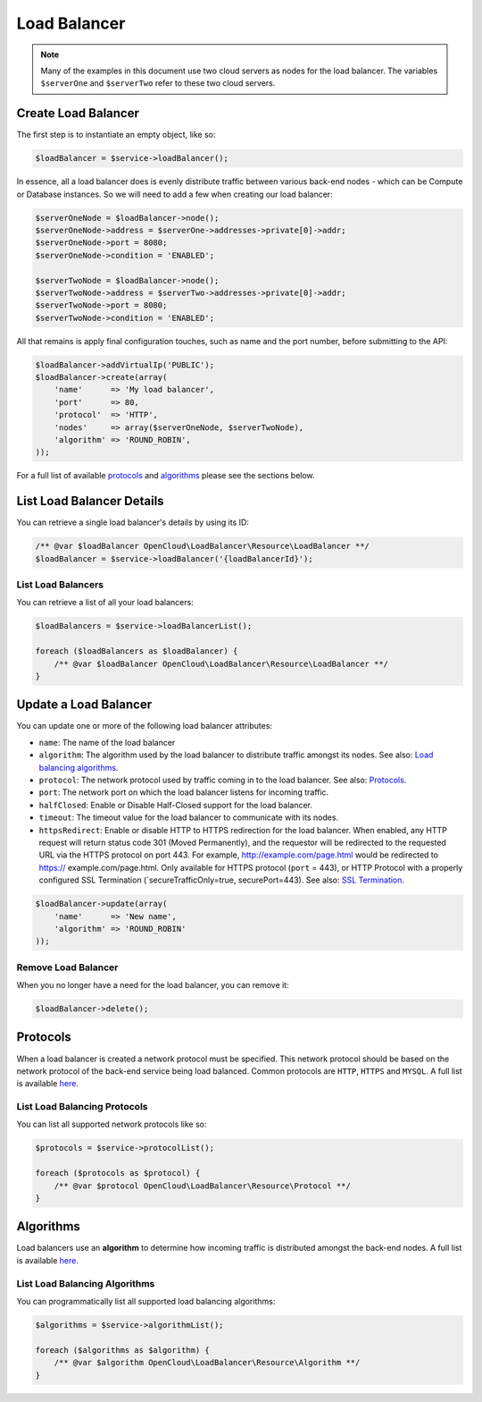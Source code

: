 Load Balancer
=============

.. note::

  Many of the examples in this document use two cloud servers as nodes for
  the load balancer. The variables ``$serverOne`` and ``$serverTwo`` refer
  to these two cloud servers.


Create Load Balancer
--------------------

The first step is to instantiate an empty object, like so:

.. code-block:: php

  $loadBalancer = $service->loadBalancer();

In essence, all a load balancer does is evenly distribute traffic between
various back-end nodes - which can be Compute or Database instances. So we will
need to add a few when creating our load balancer:

.. code-block:: php

  $serverOneNode = $loadBalancer->node();
  $serverOneNode->address = $serverOne->addresses->private[0]->addr;
  $serverOneNode->port = 8080;
  $serverOneNode->condition = 'ENABLED';

  $serverTwoNode = $loadBalancer->node();
  $serverTwoNode->address = $serverTwo->addresses->private[0]->addr;
  $serverTwoNode->port = 8080;
  $serverTwoNode->condition = 'ENABLED';


All that remains is apply final configuration touches, such as name and the
port number, before submitting to the API:

.. code-block:: php

  $loadBalancer->addVirtualIp('PUBLIC');
  $loadBalancer->create(array(
      'name'      => 'My load balancer',
      'port'      => 80,
      'protocol'  => 'HTTP',
      'nodes'     => array($serverOneNode, $serverTwoNode),
      'algorithm' => 'ROUND_ROBIN',
  ));

For a full list of available `protocols <#protocols>`_ and `algorithms <#algorithms>`_
please see the sections below.


List Load Balancer Details
--------------------------

You can retrieve a single load balancer's details by using its ID:

.. code-block:: php

  /** @var $loadBalancer OpenCloud\LoadBalancer\Resource\LoadBalancer **/
  $loadBalancer = $service->loadBalancer('{loadBalancerId}');


List Load Balancers
~~~~~~~~~~~~~~~~~~~

You can retrieve a list of all your load balancers:

.. code-block:: php

  $loadBalancers = $service->loadBalancerList();

  foreach ($loadBalancers as $loadBalancer) {
      /** @var $loadBalancer OpenCloud\LoadBalancer\Resource\LoadBalancer **/
  }


Update a Load Balancer
----------------------

You can update one or more of the following load balancer attributes:

-  ``name``: The name of the load balancer
-  ``algorithm``: The algorithm used by the load balancer to distribute
   traffic amongst its nodes. See also: `Load balancing
   algorithms <#algorithms>`__.
-  ``protocol``: The network protocol used by traffic coming in to the
   load balancer. See also: `Protocols <#protocols>`__.
-  ``port``: The network port on which the load balancer listens for
   incoming traffic.
-  ``halfClosed``: Enable or Disable Half-Closed support for the load
   balancer.
-  ``timeout``: The timeout value for the load balancer to communicate
   with its nodes.
-  ``httpsRedirect``: Enable or disable HTTP to HTTPS redirection for
   the load balancer. When enabled, any HTTP request will return status
   code 301 (Moved Permanently), and the requestor will be redirected to
   the requested URL via the HTTPS protocol on port 443. For example,
   http://example.com/page.html would be redirected to https://
   example.com/page.html. Only available for HTTPS protocol (``port`` =
   443), or HTTP Protocol with a properly configured SSL Termination
   (\`secureTrafficOnly=true, securePort=443). See also: `SSL
   Termination <#ssl-termination>`__.

.. code-block:: php

  $loadBalancer->update(array(
      'name'      => 'New name',
      'algorithm' => 'ROUND_ROBIN'
  ));


Remove Load Balancer
~~~~~~~~~~~~~~~~~~~~

When you no longer have a need for the load balancer, you can remove it:

.. code-block:: php

  $loadBalancer->delete();


Protocols
---------

When a load balancer is created a network protocol must be specified.
This network protocol should be based on the network protocol of the
back-end service being load balanced. Common protocols are ``HTTP``, ``HTTPS``
and ``MYSQL``. A full list is available `here <http://docs.rackspace.com/loadbalancers/api/v1.0/clb-devguide/content/protocols.html>`_.

List Load Balancing Protocols
~~~~~~~~~~~~~~~~~~~~~~~~~~~~~

You can list all supported network protocols like so:

.. code-block:: php

  $protocols = $service->protocolList();

  foreach ($protocols as $protocol) {
      /** @var $protocol OpenCloud\LoadBalancer\Resource\Protocol **/
  }


Algorithms
----------

Load balancers use an **algorithm** to determine how incoming traffic is
distributed amongst the back-end nodes. A full list is available `here
<http://docs.rackspace.com/loadbalancers/api/v1.0/clb-devguide/content/Algorithms-d1e4367.html>`_.

List Load Balancing Algorithms
~~~~~~~~~~~~~~~~~~~~~~~~~~~~~~

You can programmatically list all supported load balancing algorithms:

.. code-block:: php

  $algorithms = $service->algorithmList();
  
  foreach ($algorithms as $algorithm) {
      /** @var $algorithm OpenCloud\LoadBalancer\Resource\Algorithm **/
  }
